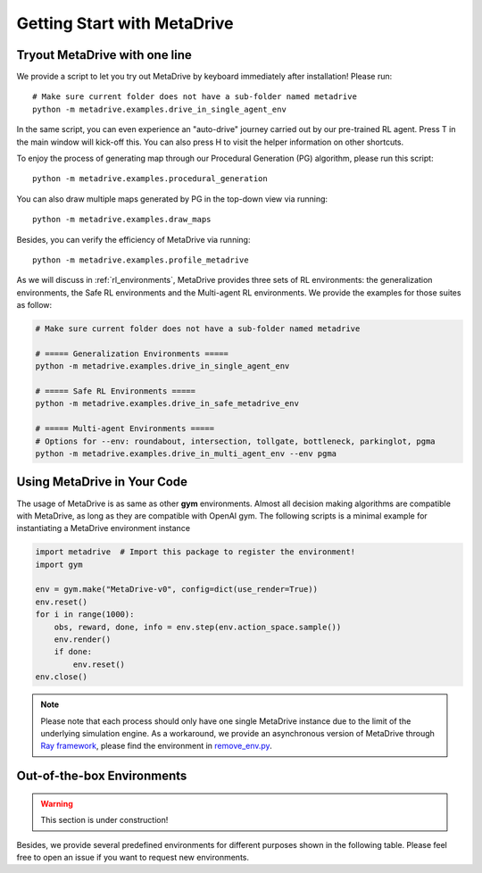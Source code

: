.. _getting_start:

#############################
Getting Start with MetaDrive
#############################

Tryout MetaDrive with one line
###############################

We provide a script to let you try out MetaDrive by keyboard immediately after installation! Please run::

    # Make sure current folder does not have a sub-folder named metadrive
    python -m metadrive.examples.drive_in_single_agent_env

In the same script, you can even experience an "auto-drive" journey carried out by our pre-trained RL agent. Press T in the main window will kick-off this. You can also press H to visit the helper information on other shortcuts.


To enjoy the process of generating map through our Procedural Generation (PG) algorithm, please run this script::

    python -m metadrive.examples.procedural_generation


You can also draw multiple maps generated by PG in the top-down view via running::

    python -m metadrive.examples.draw_maps


Besides, you can verify the efficiency of MetaDrive via running::

    python -m metadrive.examples.profile_metadrive


As we will discuss in :ref:`rl_environments`, MetaDrive provides three sets of RL environments: the generalization environments, the Safe RL environments and the Multi-agent RL environments.
We provide the examples for those suites as follow:

.. code-block::

    # Make sure current folder does not have a sub-folder named metadrive

    # ===== Generalization Environments =====
    python -m metadrive.examples.drive_in_single_agent_env

    # ===== Safe RL Environments =====
    python -m metadrive.examples.drive_in_safe_metadrive_env

    # ===== Multi-agent Environments =====
    # Options for --env: roundabout, intersection, tollgate, bottleneck, parkinglot, pgma
    python -m metadrive.examples.drive_in_multi_agent_env --env pgma



Using MetaDrive in Your Code
#############################

The usage of MetaDrive is as same as other **gym** environments.
Almost all decision making algorithms are compatible with MetaDrive, as long as they are compatible with OpenAI gym.
The following scripts is a minimal example for instantiating a MetaDrive environment instance

.. code-block:: python

    import metadrive  # Import this package to register the environment!
    import gym

    env = gym.make("MetaDrive-v0", config=dict(use_render=True))
    env.reset()
    for i in range(1000):
        obs, reward, done, info = env.step(env.action_space.sample())
        env.render()
        if done:
            env.reset()
    env.close()


.. Note:: Please note that each process should only have one single MetaDrive instance due to the limit of the underlying simulation engine. As a workaround, we provide an asynchronous version of MetaDrive through `Ray framework <https://github.com/ray-project/ray>`_, please find the environment in `remove_env.py <https://github.com/decisionforce/metadrive/blob/main/metadrive/envs/remoe_env.py>`_.


Out-of-the-box Environments
#############################


.. warning:: This section is under construction!

Besides, we provide several predefined environments for different purposes shown in the following table.
Please feel free to open an issue if you want to request new environments.

+-------------------------+-------------------+----------------+---------------------------------------------------------+
| Gym Environment Name    | Random Seed Range | Number of Maps | Comments                                                |
+=========================+===================+================+=========================================================+
| `MetaDrive-test-v0`       | [0, 200)          | 200            | Test set, not change for all experiments.               |
+-------------------------+-------------------+----------------+---------------------------------------------------------+
| `MetaDrive-validation-v0` | [200, 1000)       | 800            | Validation set.                                         |
+-------------------------+-------------------+----------------+---------------------------------------------------------+
| `MetaDrive-v0`            | [1000, 1100)      | 100            | Default training setting, for quick start.              |
+-------------------------+-------------------+----------------+---------------------------------------------------------+
| `MetaDrive-10envs-v0`     | [1000, 1100)      | 10             | Training environment with 10 maps.                      |
+-------------------------+-------------------+----------------+---------------------------------------------------------+
| `MetaDrive-1000envs-v0`   | [1000, 1100)      | 1000           | Training environment with 1000 maps.                    |
+-------------------------+-------------------+----------------+---------------------------------------------------------+
| `MetaDrive-training0-v0`  | [3000, 4000)      | 1000           | First set of 1000 environments.                         |
+-------------------------+-------------------+----------------+---------------------------------------------------------+
| `MetaDrive-training1-v0`  | [5000, 6000)      | 1000           | Second set of 1000 environments.                        |
+-------------------------+-------------------+----------------+---------------------------------------------------------+
| `MetaDrive-training2-v0`  | [7000, 8000)      | 1000           | Thirds set of 1000 environments.                        |
+-------------------------+-------------------+----------------+---------------------------------------------------------+
| ...                     |                   |                | *More map set can be added in response to the requests* |
+-------------------------+-------------------+----------------+---------------------------------------------------------+

